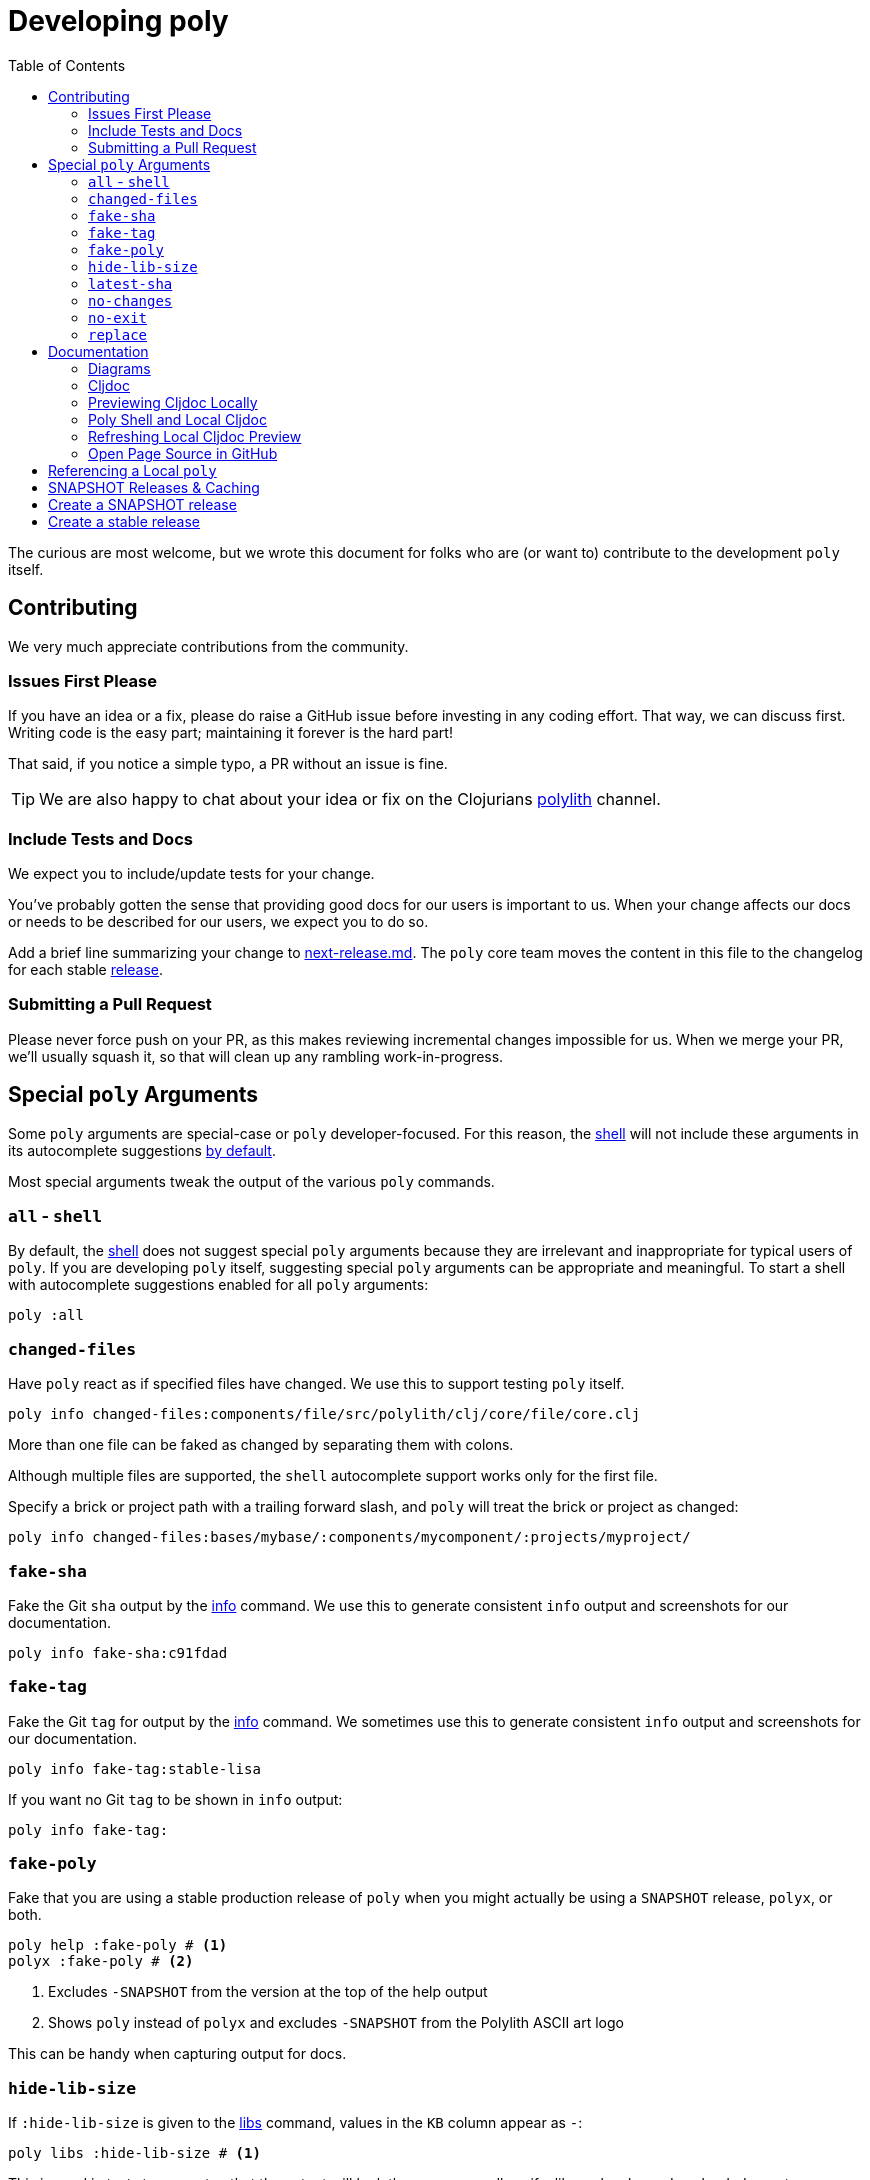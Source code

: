 = Developing poly
:toc:

The curious are most welcome, but we wrote this document for folks who are (or want to) contribute to the development `poly` itself.

== Contributing

We very much appreciate contributions from the community.

=== Issues First Please

If you have an idea or a fix, please do raise a GitHub issue before investing in any coding effort.
That way, we can discuss first.
Writing code is the easy part; maintaining it forever is the hard part!

That said, if you notice a simple typo, a PR without an issue is fine.

TIP: We are also happy to chat about your idea or fix on the Clojurians https://clojurians.slack.com/messages/C013B7MQHJQ[polylith] channel.

=== Include Tests and Docs

We expect you to include/update tests for your change.

You've probably gotten the sense that providing good docs for our users is important to us.
When your change affects our docs or needs to be described for our users, we expect you to do so.

Add a brief line summarizing your change to link:/next-release.md[next-release.md].
The `poly` core team moves the content in this file to the changelog for each stable https://github.com/polyfy/polylith/releases[release].

=== Submitting a Pull Request

Please never force push on your PR, as this makes reviewing incremental changes impossible for us.
When we merge your PR, we'll usually squash it, so that will clean up any rambling work-in-progress.

== Special `poly` Arguments

Some `poly` arguments are special-case or `poly` developer-focused.
For this reason, the xref:commands.adoc#shell[shell] will not include these arguments in its autocomplete suggestions xref:#all-shell[by default].

Most special arguments tweak the output of the various `poly` commands.

[[all-shell]]
=== `all` - `shell`
By default, the xref:commands.adoc#shell[shell] does not suggest special `poly` arguments because they are irrelevant and inappropriate for typical users of `poly`.
If you are developing `poly` itself, suggesting special `poly` arguments can be appropriate and meaningful.
To start a shell with autocomplete suggestions enabled for all `poly` arguments:

[source,shell]
----
poly :all
----

=== `changed-files`

Have `poly` react as if specified files have changed.
We use this to support testing `poly` itself.

[source,shell]
----
poly info changed-files:components/file/src/polylith/clj/core/file/core.clj
----

More than one file can be faked as changed by separating them with colons.

****
Although multiple files are supported, the `shell` autocomplete support works only for the first file.
****

Specify a brick or project path with a trailing forward slash, and `poly` will treat the brick or project as changed:

[source,shell]
----
poly info changed-files:bases/mybase/:components/mycomponent/:projects/myproject/
----

=== `fake-sha`

Fake the Git `sha` output by the xref:commands.adoc#info[info] command.
We use this to generate consistent `info` output and screenshots for our documentation.

[source,shell]
----
poly info fake-sha:c91fdad
----

=== `fake-tag`

Fake the Git `tag` for output by the xref:commands.adoc#info[info] command.
We sometimes use this to generate consistent `info` output and screenshots for our documentation.

[source,shell]
----
poly info fake-tag:stable-lisa
----

If you want no Git `tag` to be shown in `info` output:

[source,shell]
----
poly info fake-tag:
----

=== `fake-poly`

Fake that you are using a stable production release of `poly` when you might actually be using a `SNAPSHOT` release, `polyx`, or both.

[source,shell]
----
poly help :fake-poly # <1>
polyx :fake-poly # <2>
----
<1> Excludes `-SNAPSHOT` from the version at the top of the help output
<2> Shows `poly` instead of `polyx` and excludes `-SNAPSHOT` from the Polylith ASCII art logo

This can be handy when capturing output for docs.

=== `hide-lib-size`

If `:hide-lib-size` is given to the xref:commands.adoc#libs[libs] command, values in the `KB` column appear as `-`:

[source,shell]
----
poly libs :hide-lib-size # <1>
----

This is used in tests to guarantee that the output will look the same, regardless if a library has been downloaded or not.

=== `latest-sha`

Populate the `latest-sha` from your Git repository in your workspace structure (by default, `poly` does not populate this value).

[source,shell]
----
poly ws get:settings:vcs:polylith:latest-sha :latest-sha
----

=== `no-changes`

Fake that there are no changes to your workspace since the last xref:tagging.adoc[stable point in time]; can be useful when generating output for docs.

[source,shell]
----
# Returns no rows:
poly diff :no-changes
# Gets rid of the * characters:
poly info :no-changes
# ...has the same effect as:
poly info changed-files:
----

=== `no-exit`

By default, `poly` explicitly exits via `System/exit` .
If executing `poly` from a REPL, this will also exit the REPL, which probably isn't what you want.
To avoid that, specify `:no-exit`.

See link:/bases/poly-cli/src/polylith/clj/core/poly_cli/core.clj[poly-cli source] `comment` block for plenty of examples.

****
Outside of REPL support, `:no-exit` has little use.
If you run, e.g.:
[source,shell]
----
poly info :no-exit
----
You'll have to press kbd:[Ctrl+C] to exit!
****

=== `replace`

Manipulate output from the xref:commands.adoc#ws[ws] command.

You can tell the `ws` command to search for strings (using regular expressions) and replace the occurrences with another string.

[source,shell]
----
poly ws get:settings:user-home
----
On Joakim's system, output is:
[source,text]
----
"/Users/joakimtengstrand"
----

But maybe we want some repeatable output for test or documentation purposes, regardless of which user is running the `ws`.
Assuming that your `HOME` environment variable is set appropriately and that you are running from your OS shell (not poly's `shell`):

**An example:**
[source,shell]
----
poly ws get:settings:user-home replace:$HOME:MY-HOME
----
Outputs a user-generic:
[source,text]
----
"MY-HOME"
----

**Another example:**
[source,shell]
----
poly ws get:settings:user-config-filename replace:$HOME:MY-HOME
----
Outputs a user-generic:
[source,text]
----
"MY-HOME/.polylith/config.edn"
----

**An example with multiple replacements:**
[source,shell]
----
poly ws get:settings:user-config-filename replace:$HOME:MY-HOME:config.edn:USER-CONFIG
----
Outputs:
[source,text]
----
"MY-HOME/.polylith/USER-CONFIG"
----

**Sometimes you need to deal with your OS shell escaping rules and add, for example, `""`.**
[source,shell]
----
poly ws get:settings:vcs:stable-since:sha replace:"[0-9]+":"*"
----
The output will vary because git shas are unique, but on Joakim's system once:
[source,text]
----
"*e*d*b*cee*fb*e*ff*fafcf"
----

== Documentation

We strive to write great documentation for our Polylith users.

https://asciidoctor.org/docs/what-is-asciidoc/#what-is-asciidoc[AsciiDoc] is thoughtfully designed for writing articles; we like that, so all of our articles are written in AsciiDoc.

Some conventions we have found helpful are:

* Write one sentence per line.
Among other https://asciidoctor.org/docs/asciidoc-recommended-practices/#one-sentence-per-line[things], this helps us to avoid run-on sentences.
* These particular docs cover an implementation of a Polylith tool, so use the concrete `poly` instead of the abstract "Polylith tool".
* For command-line `poly create workspace top-ns:my-ns branch:my-branch :commit` refer to:
** `create workspace` as a command
** `top-ns:my-ns`, `branch:my-branch` and `:commit` as arguments
* Link to referenced commands and concepts to make it easier for readers to explore and dig into details.
* Use the https://docs.asciidoctor.org/asciidoc/latest/macros/keyboard-macro/[AsciiDoc keyboard macro] for keyboard shortcuts.
For an example usage, see xref:shell.adoc#quit[Shell page].
* Use "we" when talking from the Polylith core team and "you" when directing the reader through some steps or a tutorial.
* Try to maintain a casual and friendly tone.

=== Diagrams

We create our diagrams with the ever-so-awesome https://inkscape.org/[Inkscape].
Inkscape's native format is `.svg`.
We export to `.png` for use in our documentation.
We keep the source `.svg` beside the exported `.png` in our GitHub repo.

We store doc images under `./doc/images/`, for example for the overview diagram in xref:/doc/doc.adoc[./doc/doc.adoc] doc:

* Inkscape source: link:/doc/images/doc/doc-overview.svg[./doc/images/doc/doc-overview.svg]
* Exported png: link:/doc/images/doc/doc-overview.png[./doc/images/doc/doc-overview.png]

Generated images (currently from `bb create-example` via `polyx`) are grouped with their related images but are prefixed with an `output` dir.
This strategy helps us distinguish hand-crafted images from generated ones and reminds us not to edit images in the `output` dirs.

Sometimes, we'll annotate a generated image.
We do so via an Inkscape SVG file and link (rather than embed) the generated image.
As of this writing, if any of these images change, the `.svg` will have to be manually re-exported to its `.png`.

Tips:

* Use a transparent background.
* We host our docs on https://cljdoc.org[cljdoc], which uses a light theme.
Folks viewing our docs on GitHub might have opted for a dark theme, so choose colors that will also be dark-theme friendly.
* Choose cross-platform-friendly fonts.
`Courier New` and `Arial` seem to be what existing diagrams use.
If you are a Linux user, you can install these as part of Microsoft's fonts.

=== Cljdoc

We host our docs on https://cljdoc.org/d/polylith/clj-poly[cljdoc], which generates docs for our:

* API by analyzing our source code from our release jar
* pages (which cljdoc calls "articles") which cljdoc finds under link:/doc[doc], and whose layout is defined by link:/doc/cljdoc.edn[doc/cljdoc.edn].

We have cljdoc build our docs each time we release to clojars.
This includes `SNAPSHOT` releases, which we create for every successful push to `master`.
See xref:polylith-ci-setup.adoc#releases[Polylith CI Setup] for more details.

[[local-cljdoc]]
=== Previewing Cljdoc Locally

When making changes to docs, you can preview what they will look like on https://cljdoc.org[cljdoc].
If you have not already done so, clone the https://github.com/polyfy/polylith[polylith] repository:

[source,shell]
----
git clone git@github.com:polyfy/polylith.git
----

Take a look at the help for our babashka `doc-preview` task:

[source,shell]
----
$ cd polylith
$ bb doc-preview help

Commands:
 start   Start docker containers supporting cljdoc preview
 ingest  Locally publishes poly for cljdoc preview
 view    Opens cljdoc preview in your default browser
 stop    Stops docker containers supporting cljdoc preview
 status  Status of docker containers supporting cljdoc preview
 help    Show this help
----

Start the server and publish the documentation locally (the first `start` will take some time to download the cljdoc docker image, and `ingest` is on the slow side):

[source,shell]
----
$ bb doc-preview start
$ bb doc-preview ingest
----

TIP: Commit and push all your changes before you `ingest`.

Bring the docs up in your web browser with:
----
bb doc-preview view
----

[[local]]
=== Poly Shell and Local Cljdoc

If you are in the `polylith` workspace root directory (which is also the git repo root dir), you can start a xref:commands.adoc#shell[shell] specifying the `:local` argument to tell the xref:commands.adoc#doc[doc] command to open pages on `\https://localhost:8000` instead of `\https://cljdoc.org`.

[source,shell]
----
clojure -M:poly :local
----

Now docs open in your browser against the xref:#local-cljdoc[locally running cljdoc]:
[source,shell]
----
polylith$ doc page:component
----

=== Refreshing Local Cljdoc Preview

From time to time, there is a new release of cljdoc.
To pick it up:

[source,shell]
----
bb doc-preview stop
bb doc-preview start
----

When you've changed the polylith codebase, you need to run `ingest` again (no need to `stop` and `start`):

[source,shell]
----
bb doc-preview ingest
----

Examples of when you might want to `ingest` are when you have:

* Switched to a different git branch.
* Pulled changes down with `git pull`.
* Pushed commits with `git push`.
You must commit and push your changes for `ingest` to function; doing so from a branch is fine.

=== Open Page Source in GitHub

Fire up a xref:commands.adoc#shell[shell]:
[source,shell]
----
clojure -M:poly :local
----

****
In addition to xref:#local[opening pages locally instead of on cljdoc.org], the `:local` argument also enables, for convenience, `shell` autocompletion for the `:github` argument.
Feel free to also specify xref:#all-shell[:all].
****

Specify the `:github` argument to bring up the page in your web browser on GitHub:
[source,shell]
----
polylith$ doc page:component :github
----

If you started your shell from the `polylith` repository (not a fork), then pages will automatically be opened in your current working branch; otherwise, pages will open on the `master` branch.

To choose a specific `branch`:
[source,shell]
----
polylith$ doc page:component branch:issue-318 :github
----

If you aren't running cljdoc locally, you may want to always open pages on GitHub instead of cljdoc; specify the `:github` argument when starting a shell:

[source,shell]
----
clojure -M:poly :github
polylith$ doc page:component
----

== Referencing a Local `poly`

So long as you've cloned the `polylith` workspace locally, you can access it from other workspaces.
This can be convenient when testing another workspace but wanting to use a local `polylith` that has some work in progress.

Let's say you have cloned the https://github.com/furkan3ayraktar/clojure-polylith-realworld-example-app[Realworld example app] as a sibling to the `polylith` repo in your directory tree.

You could then replace the `:poly` alias in `clojure-polylith-realworld-example-app/deps.edn`:

[source,clojure]
----
    ...
    :poly {:main-opts ["-m" "polylith.clj.core.poly-cli.core"]
           :extra-deps {polylith/clj-poly {:local/root "../polylith/projects/poly"}}} ;; <1>

----
<1> Notice the `..` relative path to `poly`

And now, from the `clojure-polylith-realworld-example-app` dir, you can launch local `poly` via, e.g.:

[source,shell]
----
clojure -M:poly
----

== SNAPSHOT Releases & Caching

https://github.com/clojure/tools.deps[Clojure tools.deps] only checks for updates once per day by default.

This caching behavior means users referencing a specific `SNAPSHOT` will be more likely to temporarily be on an older release if you frequently release under the same `SNAPSHOT` version.

Users can https://clojure.org/reference/deps_and_cli#_classpath_caching[-Sforce] a check for an update, but most probably won't think to do that.


[#create-a-snapshot-release]
== Create a SNAPSHOT release

Run all the tests:

[source,shell]
----
poly test :all
----

If you have made a lot of changes, run the `gen-all` script (this will take a few minutes):

[source,shell]
----
bb gen-all
----

Compare the output with what's in git, and commit the changes if everything looks good.

Make a `0.2.20-SNAPSHOT #34` release:

1. Update the `version` component and ensure that:
- https://github.com/polyfy/polylith/blob/87aeb2ce093f31449827fb19d189e4ad0f80859d/components/version/src/polylith/clj/core/version/interface.clj#L24-L26[version] is set to `0.2.20`.
- https://github.com/polyfy/polylith/blob/87aeb2ce093f31449827fb19d189e4ad0f80859d/components/version/src/polylith/clj/core/version/interface.clj#L27[revision] is set to `SNAPSHOT`.
- https://github.com/polyfy/polylith/blob/87aeb2ce093f31449827fb19d189e4ad0f80859d/components/version/src/polylith/clj/core/version/interface.clj#L28[snapshot] is set to `34`.
- https://github.com/polyfy/polylith/blob/87aeb2ce093f31449827fb19d189e4ad0f80859d/components/version/src/polylith/clj/core/version/interface.clj#L40[date] is set to today's date (yyyy-mm-dd).
2. Ensure the versions are correctly specified in `readme.adoc`:
- https://github.com/polyfy/polylith/blob/87aeb2ce093f31449827fb19d189e4ad0f80859d/readme.adoc?plain=1#L2[snapshot-version] is set to `34`.
- https://github.com/polyfy/polylith/blob/87aeb2ce093f31449827fb19d189e4ad0f80859d/readme.adoc?plain=1#L5[stable] version is set to current stable version, `0.2.19`.
- https://github.com/polyfy/polylith/blob/87aeb2ce093f31449827fb19d189e4ad0f80859d/readme.adoc?plain=1#L7[snapshot] version is set to `0.2.20-SNAPSHOT`.
3. Verify that we have included everything in https://github.com/polyfy/polylith/blob/master/next-release.md[next-release.md].
4. Commit and push your changes.
5. Go to the https://github.com/polyfy/polylith[polylith repo] and prepare to merge the `snapshot-022034` branch into `master`, by clicking the "Compare & pull requests" button at the top.
If the https://app.circleci.com/pipelines/github/polyfy[circlci pipeline] is green, merge it into the `master` branch.
6. Execute `git switch master` followed by `git pull` to get the latest from `master`.
7. Execute (depending on what the next release should be):
- `git switch -c snapshot-022035` if the next release should be a `0.2.20-SNAPSHOT #35` release.
- `git switch -c release-0220` if the next release should be a `0.2.20` release.

[#create-a-stable-release]
== Create a stable release

In this example, we work with `0.2.20-SNAPSHOT #34` from the `snapshot-022034` branch, and want to create a `0.2.20` release out of it.

Run all the tests:

[source,shell]
----
poly test :all
----

Run the `gen-all` script (this will take a few minutes):

[source,shell]
----
bb gen-all
----

Compare the output with what's in git, and commit and push the changes if everything looks good.

Create a `0.2.20-SNAPSHOT #34` release (if you refer to the release, make sure you separate # and 34 so that you don't link to old issues and PRs).

Announce in good time in the https://clojurians.slack.com/archives/C013B7MQHJQ[polylith channel] in Slack, that people should start testing current SNAPSHOT version.
Also mention that there will only be minor changes until release, such as updating the documentation. Wait a few days before you make the new release.

Make a `0.2.20` release:

1. Execute `git switch master` followed by `git pull` to get the latest.
2. Create the release branch by executing `git switch -c release-0220`.
3. Update the `version` component and ensure that:
- https://github.com/polyfy/polylith/blob/87aeb2ce093f31449827fb19d189e4ad0f80859d/components/version/src/polylith/clj/core/version/interface.clj#L24-L26[version] is set to `0.2.20`.
- https://github.com/polyfy/polylith/blob/87aeb2ce093f31449827fb19d189e4ad0f80859d/components/version/src/polylith/clj/core/version/interface.clj#L27[revision] is set to `RELEASE`.
- https://github.com/polyfy/polylith/blob/87aeb2ce093f31449827fb19d189e4ad0f80859d/components/version/src/polylith/clj/core/version/interface.clj#L28[snapshot] is set to `0`.
- https://github.com/polyfy/polylith/blob/87aeb2ce093f31449827fb19d189e4ad0f80859d/components/version/src/polylith/clj/core/version/interface.clj#L40[date] is set to today's date (yyyy-mm-dd).
4. Ensure the versions are correctly specified in `readme.adoc`:
- https://github.com/polyfy/polylith/blob/87aeb2ce093f31449827fb19d189e4ad0f80859d/readme.adoc?plain=1#L2[snapshot-version] is set to `0`.
- https://github.com/polyfy/polylith/blob/87aeb2ce093f31449827fb19d189e4ad0f80859d/readme.adoc?plain=1#L5[stable] version is set to current stable version, `0.2.20`.
- https://github.com/polyfy/polylith/blob/87aeb2ce093f31449827fb19d189e4ad0f80859d/readme.adoc?plain=1#L7[snapshot] version is set to `0.2.20-SNAPSHOT`.
5. Update the doc and its navigation:
- If a page has been added to the link:../doc[doc] directory, also add it to link:/{docdir}/cljdoc.edn[cljdoc.edn] and execute https://github.com/polyfy/polylith/blob/205210dee83c7837be9546e12aa08707eecdd919/bases/nav-generator/src/polylith/clj/core/nav_generator/main.clj#L30[this] function to generate the doc navigation.
- If a xref:blog-posts[blog post], xref:videos[video] or xref:high-level[high-level doc] page has been added, then update link:../components/doc/src/polylith/clj/core/doc/navigation/more.clj[more.clj].
- If any doc content has been added, make sure to update corresponding examples in the doc, e.g. what xref:more[more] outputs.
6. Search for occurrences of `:poly-version:` constants, and set the version to `0.2.20` wherever it appears (at the top of .adoc files).
7. Commit and push your changes.
8. Build a xref:#local-cljdoc[local version] of Cljdoc:
- Check that new content looks correct.
- Verify that we have included everything in https://github.com/polyfy/polylith/blob/master/next-release.md[next-release.md].
- Check that the badges at the top and the API at the bottom left are displayed correctly (most namespaces should begin with a `^:no-doc` tag, to exclude them from the API doc).
9. Go to the https://github.com/polyfy/polylith[polylith repo] and prepare to merge the `release-0220` branch into `master`, by clicking the "Compare & pull requests" button at the top.
- Add a comment indicating that this is release 0.2.20.
- If the https://app.circleci.com/pipelines/github/polyfy[circlci pipeline] is green, merge it into the `master` branch.
- Ensure that the https://cljdoc.org/d/polylith/clj-poly/0.2.20/doc/readme[poly-clj] documentation has been built, and verify that the badges at the top and the API at the bottom left are displayed correctly.
10. Update the https://github.com/polyfy/polylith/releases/tag/v0.2.20[release notes] for the 0.2.20 release:
- Summarize the release in the introduction.
- Copy the content from https://github.com/polyfy/polylith/blob/master/next-release.md[next-release.md] into the release notes.
11. Execute `git switch master` followed by `git pull` to get the latest from master.
12. Execute `git switch -c snapshot-032101` to create a first snapshot branch for the next release (here we imagine that the next release is 0.3.21).
13. Create a `0.3.21-SNAPSHOT #1` release, see xref:#create-a-snapshot-release[make a snapshot release for instructions].
14. Announce in https://clojurians.slack.com/archives/C015AL9QYH1[#releases] in clojurians in Slack, by summarizing the most important changes + the included issues and PRs + add a link to the #polylith channel.
